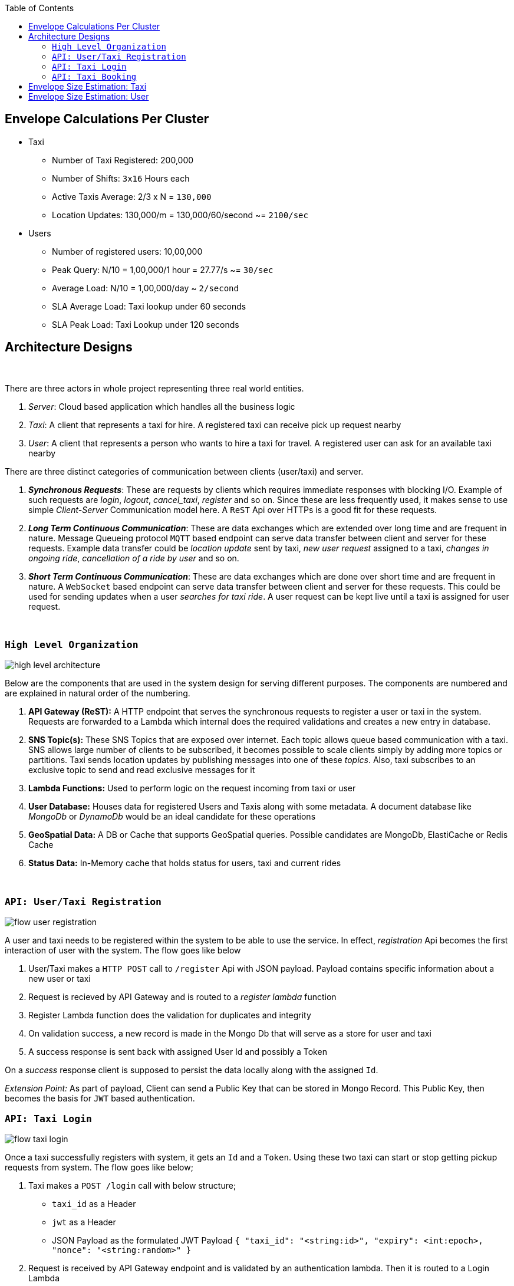 :toc:

== Envelope Calculations Per Cluster


* Taxi
    - Number of Taxi Registered: 200,000
    - Number of Shifts: `3x16` Hours each
    - Active Taxis Average: 2/3 x N = `130,000`
    - Location Updates: 130,000/m = 130,000/60/second ~= `2100/sec`

* Users
    - Number of registered users: 10,00,000
    - Peak Query: N/10 = 1,00,000/1 hour = 27.77/s ~= `30/sec`
    - Average Load: N/10 = 1,00,000/day ~ `2/second`
    - SLA Average Load: Taxi lookup under 60 seconds
    - SLA Peak Load: Taxi Lookup under 120 seconds

== Architecture Designs

{nbsp}

There are three actors in whole project representing three real world entities.

1. _Server_: Cloud based application which handles all the business logic
2. _Taxi_: A client that represents a taxi for hire. A registered taxi can receive pick up request nearby
3. _User_: A client that represents a person who wants to hire a taxi for travel. A registered user can ask for an
   available taxi nearby

There are three distinct categories of communication between clients (user/taxi) and server.

1. *_Synchronous Requests_*: These are requests by clients which requires immediate responses with blocking I/O. Example
   of such requests are _login_, _logout_, _cancel_taxi_, _register_ and so on. Since these are less frequently used, it
   makes sense to use simple _Client-Server_ Communication model here. A `ReST` Api over HTTPs is a good fit for these
   requests.
2. *_Long Term Continuous Communication_*: These are data exchanges which are extended over long time and are frequent
   in nature. Message Queueing protocol `MQTT` based endpoint can serve data transfer between client and server for
   these requests. Example data transfer could be _location update_ sent by taxi, _new user request_ assigned to a taxi,
   _changes in ongoing ride_, _cancellation of a ride by user_ and so on.
3. *_Short Term Continuous Communication_*: These are data exchanges which are done over short time and are frequent
   in nature. A `WebSocket` based endpoint can serve data transfer between client and server for these requests. This
   could be used for sending updates when a user _searches for taxi ride_. A user request can be kept live until a taxi
   is assigned for user request.

{nbsp}

=== `High Level Organization`

image::img/high_level_architecture.png[]

Below are the components that are used in the system design for serving different purposes. The components are numbered
and are explained in natural order of the numbering.

1. *API Gateway (ReST):* A HTTP endpoint that serves the synchronous requests to register a user or taxi in the system.
   Requests are forwarded to a Lambda which internal does the required validations and creates a new entry in database.
2. *SNS Topic(s):* These SNS Topics that are exposed over internet. Each topic allows queue
   based communication with a taxi. SNS allows large number of clients to be subscribed, it becomes possible to
   scale clients simply by adding more topics or partitions. Taxi sends location updates by publishing messages into one
   of these _topics_. Also, taxi subscribes to an exclusive topic to send and read exclusive messages for it
3. *Lambda Functions:* Used to perform logic on the request incoming from taxi or user
4. *User Database:* Houses data for registered Users and Taxis along with some metadata. A document database like
   _MongoDb_ or _DynamoDb_ would be an ideal candidate for these operations
5. *GeoSpatial Data:* A DB or Cache that supports GeoSpatial queries. Possible candidates are MongoDb, ElastiCache or
   Redis Cache
6. *Status Data:* In-Memory cache that holds status for users, taxi and current rides

{nbsp}

=== `API: User/Taxi Registration`

image::img/flow_user_registration.png[]

A user and taxi needs to be registered within the system to be able to use the service. In effect, _registration_ Api
becomes the first interaction of user with the system. The flow goes like below

 1. User/Taxi makes a `HTTP POST` call to `/register` Api with JSON payload. Payload contains specific information
    about a new user or taxi
 2. Request is recieved by API Gateway and is routed to a _register lambda_ function
 3. Register Lambda function does the validation for duplicates and integrity
 4. On validation success, a new record is made in the Mongo Db that will serve as a store for user and taxi
 5. A success response is sent back with assigned User Id and possibly a Token

On a _success_ response client is supposed to persist the data locally along with the assigned `Id`.

_Extension Point:_ As part of payload, Client can send a Public Key that can be stored in Mongo Record. This Public Key,
then becomes the basis for `JWT` based authentication.

=== `API: Taxi Login`

image::img/flow_taxi_login.png[]

Once a taxi successfully registers with system, it gets an `Id` and a `Token`. Using these two taxi can start or stop
getting pickup requests from system. The flow goes like below;

1. Taxi makes a `POST /login` call with below structure;
  - `taxi_id` as a Header
  - `jwt` as a Header
  - JSON Payload as the formulated JWT Payload
  ``
   {
     "taxi_id": "<string:id>",
     "expiry": <int:epoch>,
     "nonce": "<string:random>"
   }
  ``
2. Request is received by API Gateway endpoint and is validated by an authentication lambda. Then it is routed to a
   Login Lambda
3. Login Lambda validates the current status and updates the status data marking the taxi as available for new requests.
   It then proceeds to create a Topic in format `topic/taxi-<id>` to enable one-to-one communication between server
   and taxi
4. Okay response is sent back to Taxi indicating a successful login for taxi
5. Taxi client then subscribes to an exclusive topic `topic/taxi-<id>` to enable exclusive communication channel
6. Taxi client then starts publishing periodic location messages onto the topic `topic/taxi-location`
7. Location messages are served by a Location Lambda. A SQS Queue invokes Lambda for batches of MQTT messages. This
   lambda first verifies that the Taxi is still logged in using status data
8. If it is online, the current location is written into the _Geo Spatial Data_

Once taxi wants to stop serving request, a `/logoff` Api call is made which is routed to same Login Lambda. Once the
request is validated, the taxi entry is removed from _status data_ and exlusive topic `topic/taxi-<id>` is deleted. Any
further location updates will be then discarded.


=== `API: Taxi Booking`

image::img/flow_taxi_booking.png[]

Once a user successfully registers with system, it gets an `Id` and a `Token`. Using these two, user can start booking
taxi from system. The flow goes like below;

1. User makes a `POST /taxi-request` call with below structure;
  - `user_id` as a Header
  - `jwt` as a Header
  - JSON Payload as the formulated JWT Payload

   {
     "user_id": "<string:id>",
     "expiry": <int:epoch>,
     "nonce": "<string:random>",
     "location" : {
        "longitude": "<decimal:long>",
        "latidude": "<decimal:lat>"
     }
   }

2. Request is received by API Gateway endpoint and is validated by an authentication lambda. Then it is routed to a
   Taxi Request Lambda
3. Lambda validates the location and fires `nearest K` query on _Geo Spatial Data_ which outputs upto `K` taxi `Id`
4. Lambda then sends a pickup request to all nearest taxis via `taxi-<id>` topics
5. The first positive response from the taxi is considered as a valid selection
6. When the accepting confirmation arrives within time limit, taxi can be assigned the trip
7. Taxi status is updated with the trip in progress flag and trip id
8. Connection is closed indicating request service complete. In case no taxi was assigned, user can retry after sometime

Trip information is stored in _status data_ against user and taxi so that we do not assigned any other trip to taxi or
user.


== Envelope Size Estimation: Taxi

[source]
----
Taxi Mongo Record {
 "id"  : "<string:128>",
 "type": "<string:32>",
 "registered_on": <epoch:8>,
 "license_number": "<string:64>",
 "manufacturer": "<string:64>",
 "model": "<string:64>",
 "driven_by": {
   "name": "<string:256>",
   "license": "<string:256>",
   "expiry": <epoch:8>
 },
 "token": "<string:128>"
}

Taxi Location Records {
 "last_update": <epoch:8>
 "longitude": <float:8>
 "latitude": <float:8>
}

Taxi Status Record {
  "last_update": <epoch:8>
  "logout_at": <epoch:8>,
  "trip_id": <long:8>,
}
----

* Taxi
    - total=200,000; active=130,000
    - Max Record Size: 1024 Bytes (1KB)
    - Max Active Database Size: 200,000KB/ 200MB
    - Max Status Size: 32B
    - Max Cache Size: 130,000 x 32B / 4MB
    - Peak Cache Memory Size: 200,000 x 32B / 6MB

== Envelope Size Estimation: User

[source]
----
User Mongo Record {
 "id"  : "<string:128>",
 "registered_on": <epoch:8>,
 "gender": "<string:32>",
 "contact": "<string:64>",
 "address": "<string:64>",
 "name": "<string:256>",
 "token": "<string:128>"
}

User Trip Status Record {
  "last_update": <epoch:8>
  "trip_id": <long:8>,
  "taxi_id": "<string:128>"
}
----

* Users
    - Number of registered users: 1000,000
    - Cache Size Max: 200,000 * 144B/ 28MB
    - Database Size: 680B * 1M / 680MB
